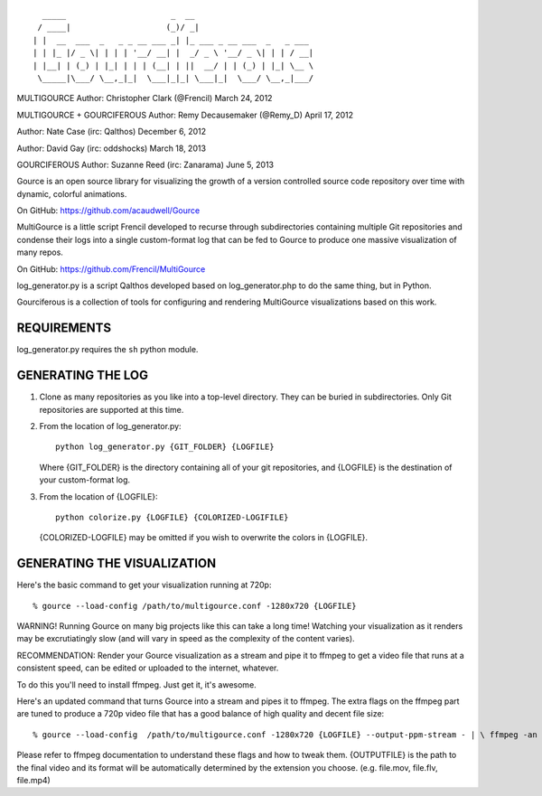 ::

       _____                      _  __
      / ____|                    (_)/ _|
     | |  __  ___  _   _ _ __ ___ _| |_ ___ _ __ ___  _   _ ___
     | | |_ |/ _ \| | | | '__/ __| |  _/ _ \ '__/ _ \| | | / __|
     | |__| | (_) | |_| | | | (__| | ||  __/ | | (_) | |_| \__ \
      \_____|\___/ \__,_|_|  \___|_|_| \___|_|  \___/ \__,_|___/

MULTIGOURCE
Author: Christopher Clark (@Frencil)
March 24, 2012

MULTIGOURCE + GOURCIFEROUS
Author: Remy Decausemaker (@Remy_D)
April 17, 2012

Author: Nate Case (irc: Qalthos)
December 6, 2012

Author: David Gay (irc: oddshocks)
March 18, 2013

GOURCIFEROUS
Author: Suzanne Reed (irc: Zanarama)
June 5, 2013


Gource is an open source library for visualizing the growth of
a version controlled source code repository over time with
dynamic, colorful animations.

On GitHub:   https://github.com/acaudwell/Gource

MultiGource is a little script Frencil developed to recurse through
subdirectories containing multiple Git repositories and condense
their logs into a single custom-format log that can be fed to
Gource to produce one massive visualization of many repos.

On GitHub:   https://github.com/Frencil/MultiGource

log_generator.py is a script Qalthos developed based on
log_generator.php to do the same thing, but in Python.

Gourciferous is a collection of tools for configuring and
rendering MultiGource visualizations based on this work.

REQUIREMENTS
============

log_generator.py requires the ``sh`` python module.

GENERATING THE LOG
==================

1. Clone as many repositories as you like into a top-level
   directory. They can be buried in subdirectories.
   Only Git repositories are supported at this time.

2. From the location of log_generator.py::

       python log_generator.py {GIT_FOLDER} {LOGFILE}

   Where {GIT_FOLDER} is the directory containing all of your git
   repositories, and {LOGFILE} is the destination of your custom-format
   log.

3. From the location of {LOGFILE}::

       python colorize.py {LOGFILE} {COLORIZED-LOGIFILE}

   {COLORIZED-LOGFILE} may be omitted if you wish to overwrite the
   colors in {LOGFILE}.

GENERATING THE VISUALIZATION
============================

Here's the basic command to get your visualization running at 720p::

    % gource --load-config /path/to/multigource.conf -1280x720 {LOGFILE}

WARNING! Running Gource on many big projects like this can take a
long time! Watching your visualization as it renders may be
excrutiatingly slow (and will vary in speed as the complexity of
the content varies).

RECOMMENDATION: Render your Gource visualization as a stream and pipe
it to ffmpeg to get a video file that runs at a consistent speed, can
be edited or uploaded to the internet, whatever.

To do this you'll need to install ffmpeg. Just get it, it's awesome.

Here's an updated command that turns Gource into a stream and pipes it
to ffmpeg. The extra flags on the ffmpeg part are tuned to produce a 720p
video file that has a good balance of high quality and decent file size::

    % gource --load-config  /path/to/multigource.conf -1280x720 {LOGFILE} --output-ppm-stream - | \ ffmpeg -an -threads 4 -y -vb 4000000 -s 1280x720 -r 30 -f image2pipe -vcodec ppm -i - {OUTPUTFILE}

Please refer to ffmpeg documentation to understand these flags and how
to tweak them. {OUTPUTFILE} is the path to the final video and its format
will be automatically determined by the extension you choose.
(e.g. file.mov, file.flv, file.mp4)
